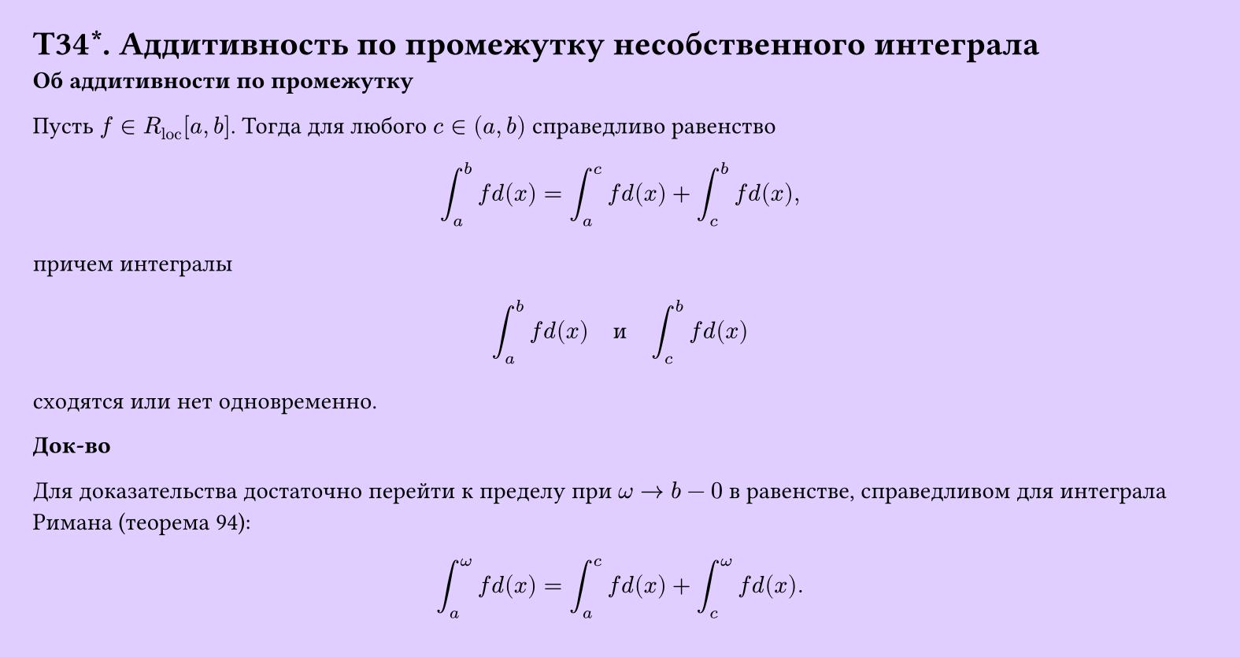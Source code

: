#set page(width: 20cm, height: 10.6cm, fill: color.hsv(260.82deg, 19.22%, 100%), margin: 15pt)
#set align(left + top)
= T34\*. Аддитивность по промежутку несобственного интеграла
*Об аддитивности по промежутку*

Пусть $f in R_"loc" [a, b]$. Тогда для любого $c in (a, b)$ справедливо равенство

$ integral_a^b f d(x) = integral_a^c f d(x) + integral_c^b f d(x), $

причем интегралы

$ integral_a^b f d(x) quad "и" quad integral_c^b f d(x) $
сходятся или нет одновременно.

*Док-во*

Для доказательства достаточно перейти к пределу при $omega -> b - 0$ в равенстве, справедливом для интеграла Римана (теорема 94):

$ integral_a^omega f d(x) = integral_a^c f d(x) + integral_c^omega f d(x). $